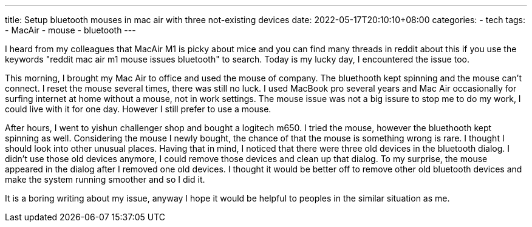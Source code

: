---
title: Setup bluetooth mouses in mac air with three not-existing devices
date: 2022-05-17T20:10:10+08:00
categories:
- tech
tags:
- MacAir
- mouse
- bluetooth
---

I heard from my colleagues that MacAir M1 is picky about mice and you can find many threads in reddit about this if you use the keywords "reddit mac air m1 mouse issues bluetooth" to search. Today is my lucky day, I encountered the issue too. 

This morning, I brought my Mac Air to office and used the mouse of company. The bluethooth kept spinning and the mouse can't connect. I reset the mouse several times, there was still no luck. I used MacBook pro several years and Mac Air occasionally for surfing internet at home without a mouse, not in work settings.  The mouse issue was not a big issure to stop me to do my work, I could live with it for one day. However I still prefer to use a mouse. 

After hours, I went to yishun challenger shop and bought a logitech m650. I tried the mouse, however the bluethooth kept spinning as well. Considering the mouse I newly bought, the chance of that the mouse is something wrong is rare. I thought I should  look into other unusual places. Having that in mind, I noticed that there were three old devices in the bluetooth dialog. I didn't use those old devices anymore, I could remove those devices and clean up that dialog. To my surprise, the mouse appeared in the dialog after I removed one old devices. I thought it would be better off to remove other old bluetooth devices and make the system running smoother and so I did it.

It is a boring writing about my issue, anyway I hope it would be helpful to peoples in the similar situation as me. 